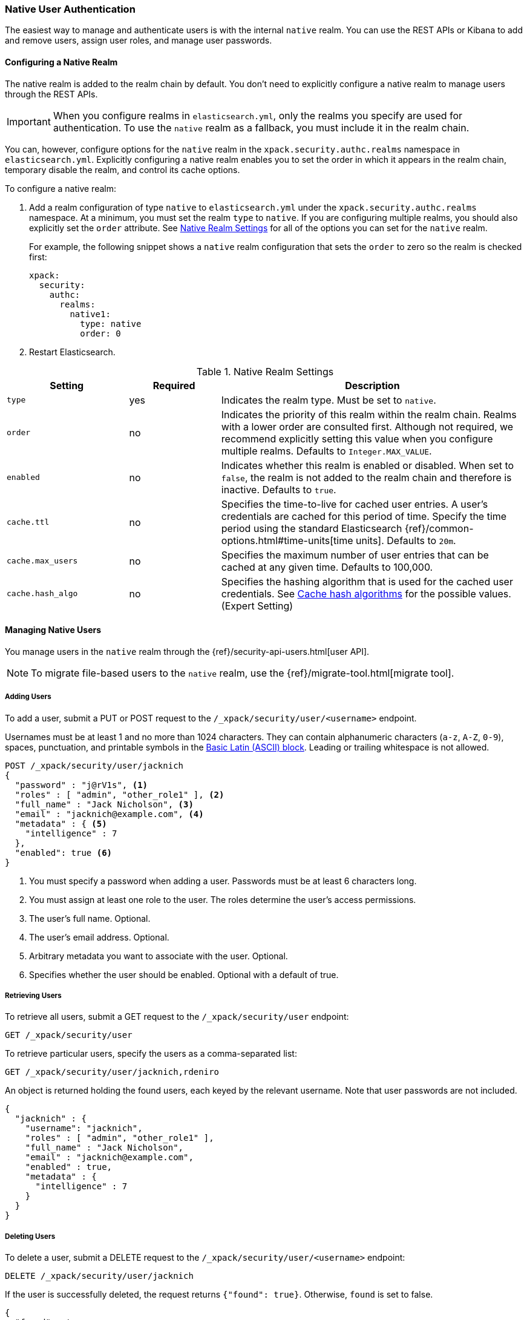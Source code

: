 [[native-realm]]
=== Native User Authentication

The easiest way to manage and authenticate users is with the internal `native`
realm. You can use the REST APIs or Kibana to add and remove users, assign user roles, and
manage user passwords.

[[native-realm-configuration]]
[float]
==== Configuring a Native Realm

The native realm is added to the realm chain by default. You don't need to
explicitly configure a native realm to manage users through the REST APIs.


IMPORTANT: When you configure realms in `elasticsearch.yml`, only the
realms you specify are used for authentication. To use the
`native` realm as a fallback, you must include it in the realm chain.

You can, however, configure options for the `native` realm in the
`xpack.security.authc.realms` namespace in `elasticsearch.yml`. Explicitly
configuring a native realm enables you to set the order in which it appears in
the realm chain, temporary disable the realm, and control its cache options.

To configure a native realm:

. Add a realm configuration of type `native` to `elasticsearch.yml` under the
`xpack.security.authc.realms` namespace. At a minimum, you must set the realm
`type` to `native`. If you are configuring multiple realms, you should also
explicitly set the `order` attribute. See <<native-settings, Native Realm Settings>>
for all of the options you can set for the `native` realm.
+
For example, the following snippet shows a `native` realm configuration that
sets the `order` to zero so the realm is checked first:
+
[source, yaml]
------------------------------------------------------------
xpack:
  security:
    authc:
      realms:
        native1:
          type: native
          order: 0
------------------------------------------------------------

. Restart Elasticsearch.

[[native-settings]]
.Native Realm Settings
[cols="4,^3,10"]
|=======================
| Setting             | Required  | Description

| `type`              | yes       | Indicates the realm type. Must be set to `native`.

| `order`             | no        | Indicates the priority of this realm within
                                    the realm chain. Realms with a lower order
                                    are consulted first. Although not required,
                                    we recommend explicitly setting this value
                                    when you configure multiple realms. Defaults
                                    to `Integer.MAX_VALUE`.

| `enabled`           | no        | Indicates whether this realm is enabled or
                                    disabled. When set to `false`, the realm is
                                    not added to the realm chain and therefore
                                    is inactive. Defaults to `true`.

| `cache.ttl`         | no        | Specifies the time-to-live for cached user
                                    entries. A user's credentials are cached for
                                    this period of time. Specify the time period
                                    using the standard Elasticsearch
                                    {ref}/common-options.html#time-units[time units].
                                    Defaults to `20m`.

| `cache.max_users`   | no        | Specifies the maximum number of user entries
                                    that can be cached at any given time. Defaults
                                    to 100,000.

| `cache.hash_algo`   | no        | Specifies the hashing algorithm that is used
                                    for the cached user credentials. See
                                    <<cache-hash-algo, Cache hash algorithms>>
                                    for the possible values. (Expert Setting)
|=======================


[[managing-native-users]]
==== Managing Native Users

You manage users in the `native` realm through the
{ref}/security-api-users.html[user API].

[[migrating-from-file]]
NOTE: To migrate file-based users to the `native` realm, use the
{ref}/migrate-tool.html[migrate tool].

[float]
[[native-add]]
===== Adding Users

To add a user, submit a PUT or POST request to the `/_xpack/security/user/<username>`
endpoint.

Usernames must be at least 1 and no more than 1024 characters. They can
contain alphanumeric characters (`a-z`, `A-Z`, `0-9`), spaces, punctuation, and
printable symbols in the https://en.wikipedia.org/wiki/Basic_Latin_(Unicode_block)[Basic Latin (ASCII) block].
Leading or trailing whitespace is not allowed.

[source,js]
--------------------------------------------------
POST /_xpack/security/user/jacknich
{
  "password" : "j@rV1s", <1>
  "roles" : [ "admin", "other_role1" ], <2>
  "full_name" : "Jack Nicholson", <3>
  "email" : "jacknich@example.com", <4>
  "metadata" : { <5>
    "intelligence" : 7
  },
  "enabled": true <6>
}
--------------------------------------------------
// CONSOLE
<1> You must specify a password when adding a user. Passwords must be at least 6
    characters long.
<2> You must assign at least one role to the user. The roles determine the user's
    access permissions.
<3> The user's full name. Optional.
<4> The user's email address. Optional.
<5> Arbitrary metadata you want to associate with the user. Optional.
<6> Specifies whether the user should be enabled. Optional with a default of true.


[float]
[[native-list]]
===== Retrieving Users

To retrieve all users, submit a GET request to the `/_xpack/security/user` endpoint:

[source,js]
--------------------------------------------------
GET /_xpack/security/user
--------------------------------------------------
// CONSOLE
// TEST[continued]

To retrieve particular users, specify the users as a comma-separated list:

[source,js]
--------------------------------------------------
GET /_xpack/security/user/jacknich,rdeniro
--------------------------------------------------
// CONSOLE
// TEST[continued]

An object is returned holding the found users, each keyed by the relevant
username. Note that user passwords are not included.

[source,js]
--------------------------------------------------
{
  "jacknich" : {
    "username": "jacknich",
    "roles" : [ "admin", "other_role1" ],
    "full_name" : "Jack Nicholson",
    "email" : "jacknich@example.com",
    "enabled" : true,
    "metadata" : {
      "intelligence" : 7
    }
  }
}
--------------------------------------------------
// TESTRESPONSE

[float]
[[native-delete]]
===== Deleting Users

To delete a user, submit a DELETE request to the `/_xpack/security/user/<username>`
endpoint:

[source,js]
--------------------------------------------------
DELETE /_xpack/security/user/jacknich
--------------------------------------------------
// CONSOLE
// TEST[continued]

If the user is successfully deleted, the request returns `{"found": true}`.
Otherwise, `found` is set to false.

[source,js]
--------------------------------------------------
{
  "found" : true
}
--------------------------------------------------
// TESTRESPONSE
